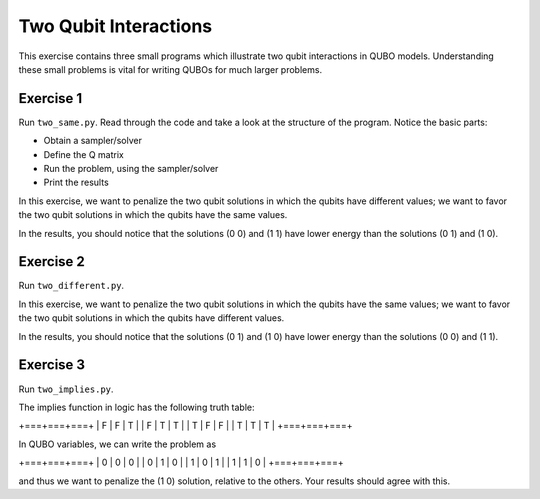 =============
Two Qubit Interactions
=============

This exercise contains three small programs which illustrate two qubit
interactions in QUBO models. Understanding these small problems is vital for
writing QUBOs for much larger problems.

Exercise 1 
----------

Run ``two_same.py``.  Read through the code and take a look at the
structure of the program. Notice the basic parts:

- Obtain a sampler/solver
- Define the Q matrix
- Run the problem, using the sampler/solver
- Print the results

In this exercise, we want to penalize the two qubit solutions in which the 
qubits have different values; we want to favor the two qubit solutions in 
which the qubits have the same values.

In the results, you should notice that the solutions (0 0) and (1 1) have 
lower energy than the solutions (0 1) and (1 0).

Exercise 2 
----------

Run ``two_different.py``.

In this exercise, we want to penalize the two qubit solutions in which the 
qubits have the same values; we want to favor the two qubit solutions in 
which the qubits have different values.

In the results, you should notice that the solutions (0 1) and (1 0) have 
lower energy than the solutions (0 0) and (1 1).

Exercise 3 
----------

Run ``two_implies.py``.

The implies function in logic has the following truth table:

+===+===+===+
| F | F | T |
| F | T | T |
| T | F | F |
| T | T | T |
+===+===+===+

In QUBO variables, we can write the problem as

+===+===+===+
| 0 | 0 | 0 |
| 0 | 1 | 0 |
| 1 | 0 | 1 |
| 1 | 1 | 0 |
+===+===+===+

and thus we want to penalize the (1 0) solution, relative to the others.
Your results should agree with this.
